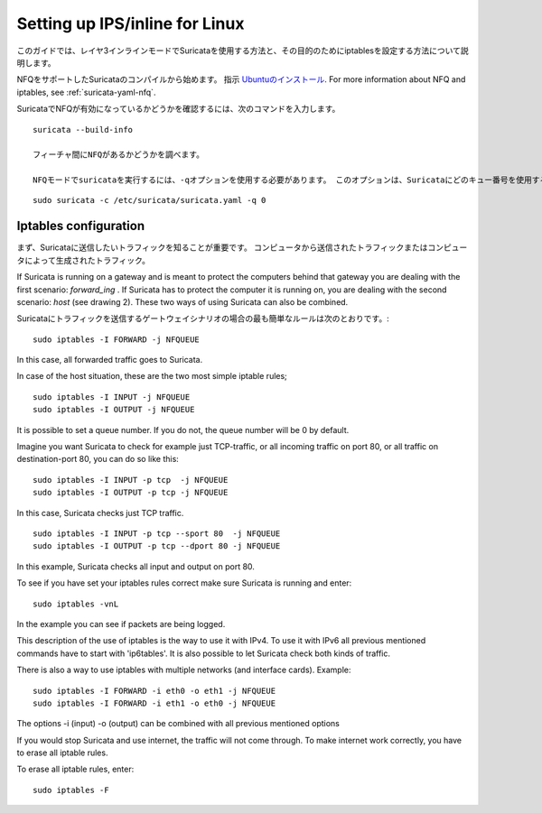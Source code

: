 Setting up IPS/inline for Linux
================================

このガイドでは、レイヤ3インラインモードでSuricataを使用する方法と、その目的のためにiptablesを設定する方法について説明します。

NFQをサポートしたSuricataのコンパイルから始めます。 指示
`Ubuntuのインストール
<https://redmine.openinfosecfoundation.org/projects/suricata/wiki/Ubuntu_Installation>`_.
For more information about NFQ and iptables, see
:ref:`suricata-yaml-nfq`.

SuricataでNFQが有効になっているかどうかを確認するには、次のコマンドを入力します。


::


  suricata --build-info

  フィーチャ間にNFQがあるかどうかを調べます。

  NFQモードでsuricataを実行するには、-qオプションを使用する必要があります。 このオプションは、Suricataにどのキュー番号を使用するかを指示します。


::


  sudo suricata -c /etc/suricata/suricata.yaml -q 0


Iptables configuration
~~~~~~~~~~~~~~~~~~~~~~

まず、Suricataに送信したいトラフィックを知ることが重要です。 コンピュータから送信されたトラフィックまたはコンピュータによって生成されたトラフィック。


.. image:: setting-up-ipsinline-for-linux/IPtables.png

.. image:: setting-up-ipsinline-for-linux/iptables1.png

If Suricata is running on a gateway and is meant to protect the computers behind that gateway you are dealing with the first scenario: *forward_ing* .
If Suricata has to protect the computer it is running on, you are dealing with the second scenario: *host* (see drawing 2).
These two ways of using Suricata can also be combined.

Suricataにトラフィックを送信するゲートウェイシナリオの場合の最も簡単なルールは次のとおりです。:


::


  sudo iptables -I FORWARD -j NFQUEUE

In this case, all forwarded traffic goes to Suricata.


In case of the host situation, these are the two most simple iptable rules;


::


  sudo iptables -I INPUT -j NFQUEUE
  sudo iptables -I OUTPUT -j NFQUEUE

It is possible to set a queue number. If you do not, the queue number will be 0 by default.

Imagine you want Suricata to check for example just TCP-traffic, or all incoming traffic on port 80, or all traffic on destination-port 80, you can do so like this:


::


  sudo iptables -I INPUT -p tcp  -j NFQUEUE
  sudo iptables -I OUTPUT -p tcp -j NFQUEUE

In this case, Suricata checks just TCP traffic.


::


  sudo iptables -I INPUT -p tcp --sport 80  -j NFQUEUE
  sudo iptables -I OUTPUT -p tcp --dport 80 -j NFQUEUE

In this example, Suricata checks all input and output on port 80.

.. image:: setting-up-ipsinline-for-linux/iptables2.png

.. image:: setting-up-ipsinline-for-linux/IPtables3.png

To see if you have set your iptables rules correct make sure Suricata is running and enter:

::


  sudo iptables -vnL

In the example you can see if packets are being logged.

.. image:: setting-up-ipsinline-for-linux/iptables_vnL.png

This description of the use of iptables is the way to use it with IPv4. To use it with IPv6 all previous mentioned commands have to start with 'ip6tables'. It is also possible to let Suricata check both kinds of traffic.

There is also a way to use iptables with multiple networks (and interface cards). Example:


.. image:: setting-up-ipsinline-for-linux/iptables4.png


::


  sudo iptables -I FORWARD -i eth0 -o eth1 -j NFQUEUE
  sudo iptables -I FORWARD -i eth1 -o eth0 -j NFQUEUE

The options -i (input) -o (output) can be combined with all previous mentioned options

If you would stop Suricata and use internet, the traffic will not come through. To make internet work correctly, you have to erase all iptable rules.

To erase all iptable rules, enter:


::


  sudo iptables -F
